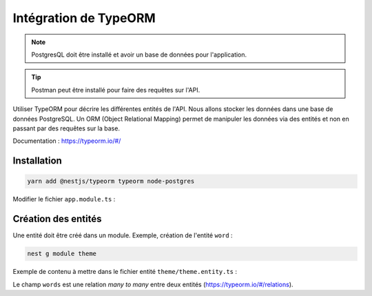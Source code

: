 Intégration de TypeORM
======================

.. note::

    PostgresQL doit être installé et avoir un base de données pour l'application.

.. tip::

    Postman peut être installé pour faire des requêtes sur l'API.

Utiliser TypeORM pour décrire les différentes entités de l'API. Nous allons stocker les données dans une base de données PostgreSQL.
Un ORM (Object Relational Mapping) permet de manipuler les données via des entités et non en passant par des requêtes sur la base.

Documentation : https://typeorm.io/#/

Installation
------------

.. code-block::

    yarn add @nestjs/typeorm typeorm node-postgres

Modifier le fichier ``app.module.ts`` :

.. code-block::
    :emphasize-lines: 7-16
    :linenos:
    :caption: app.module.ts

    import { Module } from '@nestjs/common';
    import { AppService } from './app.service';
    import { TypeOrmModule } from '@nestjs/typeorm';

    @Module({
        imports: [
            TypeOrmModule.forRoot({
                type: 'postgres',
                host: 'localhost',
                port: 5432,
                username: 'postgres',
                password: 'abc',
                database: 'dicoreen',
                entities: [__dirname + '/**/*.entity{.ts,.js}'],
                synchronize: true,
            }),
        ],
        controllers: [],
        providers: [AppService],
    })
    export class AppModule {}

Création des entités
--------------------
Une entité doit être créé dans un module. Exemple, création de l'entité ``word`` :

.. code-block::

    nest g module theme

Exemple de contenu à mettre dans le fichier entité ``theme/theme.entity.ts`` :

.. code-block::
    :linenos:
    :caption: theme.entity.ts

    import { Entity, PrimaryGeneratedColumn, Column, ManyToMany, JoinTable } from 'typeorm';
    import { Word } from '../word/word.entity';

    @Entity()
    export class Theme {
        @PrimaryGeneratedColumn()
        id: number;

        // Theme's name
        @Column()
        theme: string;

        // Theme's image
        @Column({
            nullable: true,
        })
        image: string;

        //Theme's words bi-directional relation
        @ManyToMany(() => Word, word => word.themes)
        words: Word[];
    }

Le champ ``words`` est une relation *many to many* entre deux entités (https://typeorm.io/#/relations).
